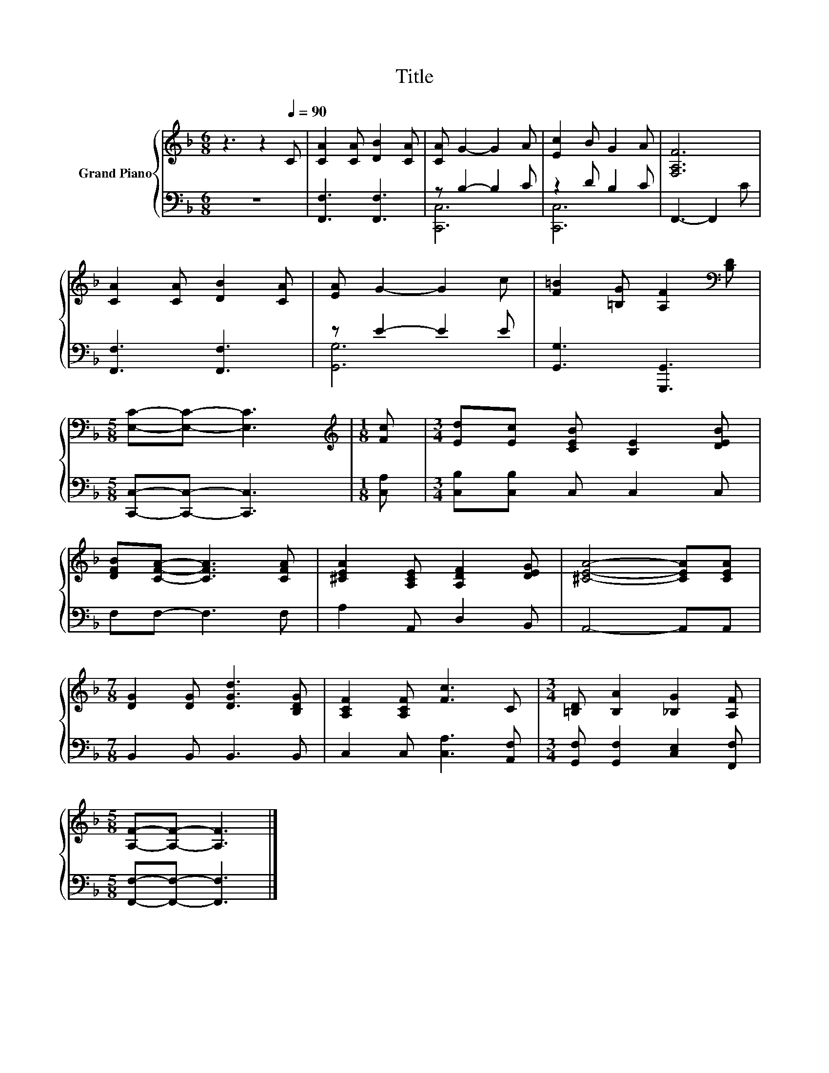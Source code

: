 X:1
T:Title
%%score { 1 | ( 2 3 ) }
L:1/8
M:6/8
K:F
V:1 treble nm="Grand Piano"
V:2 bass 
V:3 bass 
V:1
 z3 z2[Q:1/4=90] C | [CA]2 [CA] [DB]2 [CA] | [CA] G2- G2 A | [Ec]2 B G2 A | [F,A,F]6 | %5
 [CA]2 [CA] [DB]2 [CA] | [EA] G2- G2 c | [F=B]2 [=B,G] [A,F]2[K:bass] [B,D] | %8
[M:5/8] [E,C]-[E,C]- [E,C]3 |[M:1/8][K:treble] [Fc] |[M:3/4] [Ed][Ec] [CEB] [B,E]2 [DEB] | %11
 [DFB][CFA]- [CFA]3 [CFA] | [^CEA]2 [A,CE] [A,DF]2 [DEG] | [^CEA]4- [CEA][CEA] | %14
[M:7/8] [DG]2 [DG] [DGd]3 [B,DG] | [A,CF]2 [A,CF] [Fc]3 C |[M:3/4] [=B,D] [B,A]2 [_B,G]2 [A,F] | %17
[M:5/8] [A,F]-[A,F]- [A,F]3 |] %18
V:2
 z6 | [F,,F,]3 [F,,F,]3 | z B,2- B,2 C | z2 D B,2 C | F,,3- F,,2 C | [F,,F,]3 [F,,F,]3 | %6
 z E2- E2 E | [G,,G,]3 [G,,,G,,]3 |[M:5/8] [C,,C,]-[C,,C,]- [C,,C,]3 |[M:1/8] [C,A,] | %10
[M:3/4] [C,B,][C,B,] C, C,2 C, | F,F,- F,3 F, | A,2 A,, D,2 B,, | A,,4- A,,A,, | %14
[M:7/8] B,,2 B,, B,,3 B,, | C,2 C, [C,A,]3 [A,,F,] |[M:3/4] [G,,F,] [G,,F,]2 [C,E,]2 [F,,F,] | %17
[M:5/8] [F,,F,]-[F,,F,]- [F,,F,]3 |] %18
V:3
 x6 | x6 | [C,,C,]6 | [C,,C,]6 | x6 | x6 | [G,,G,]6 | x6 |[M:5/8] x5 |[M:1/8] x |[M:3/4] x6 | x6 | %12
 x6 | x6 |[M:7/8] x7 | x7 |[M:3/4] x6 |[M:5/8] x5 |] %18

